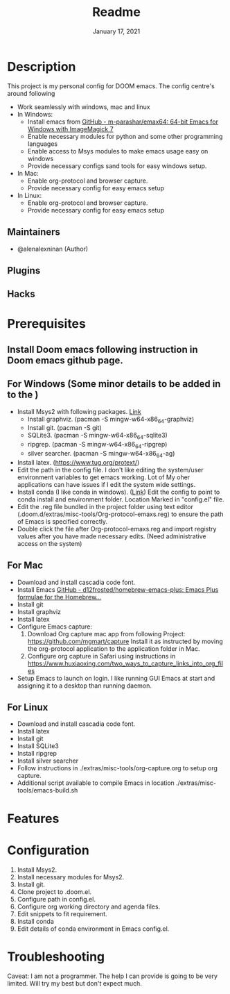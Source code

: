 #+TITLE:   Readme
#+DATE:    January 17, 2021
#+SINCE:   2020
#+STARTUP: inlineimages nofold

* Table of Contents :TOC_3:noexport:
- [[#description][Description]]
  - [[#maintainers][Maintainers]]
  - [[#plugins][Plugins]]
  - [[#hacks][Hacks]]
- [[#prerequisites][Prerequisites]]
  - [[#install-doom-emacs-following-instruction-in-doom-emacs-github-page][Install Doom emacs following instruction in Doom emacs github page.]]
  - [[#for-windows-some-minor-details-to-be-added-in-to-the-][For Windows (Some minor details to be added in to the )]]
  - [[#for-mac][For Mac]]
  - [[#for-linux][For Linux]]
- [[#features][Features]]
- [[#configuration][Configuration]]
- [[#troubleshooting][Troubleshooting]]

* Description
# A summary of what this module does.
This project is my personal config for DOOM emacs. The config centre's around following
+ Work seamlessly with windows, mac and linux
+ In Windows:
  - Install emacs from [[https://github.com/m-parashar/emax64][GitHub - m-parashar/emax64: 64-bit Emacs for Windows with ImageMagick 7]]
  - Enable necessary modules for python and some other programming languages
  - Enable access to Msys modules to make emacs usage easy on windows
  - Provide necessary configs sand tools for easy windows setup.
+ In Mac:
  - Enable org-protocol and browser capture.
  - Provide necessary config for easy emacs setup
+ In Linux:
  - Enable org-protocol and browser capture.
  - Provide necessary config for easy emacs setup
** Maintainers
+ @alenalexninan (Author)

** Plugins
# A list of linked plugins

** Hacks
# A list of internal modifications to included packages; omit if unneeded

* Prerequisites
** Install Doom emacs following instruction in Doom emacs github page.
** For Windows (Some minor details to be added in to the )
- Install Msys2 with following packages. [[https://www.msys2.org/][Link]]
  + Install graphviz. (pacman -S mingw-w64-x86_64-graphviz)
  + Install git. (pacman -S git)
  + SQLite3. (pacman -S mingw-w64-x86_64-sqlite3)
  + ripgrep. (pacman -S mingw-w64-x86_64-ripgrep)
  + silver searcher. (pacman -S mingw-w64-x86_64-ag)
- Install latex. (https://www.tug.org/protext/)
- Edit the path in the config file. I don't like editing the system/user environment variables to get emacs working. Lot of My oher applications can have issues if I edit the system wide settings.
- Install conda (I like conda in windows). ([[https://www.anaconda.com/products/individual][Link]])
  Edit the config to point to conda install and environment folder.
  Location Marked in "config.el" file.
- Edit the .reg file bundled in the project folder using text editor (.doom.d/extras/misc-tools/Org-protocol-emaxs.reg) to ensure the path of Emacs is specified correctly.
- Double click the file after Org-protocol-emaxs.reg and import registry values after you have made necessary edits. (Need administrative access on the system)
** For Mac
- Download and install cascadia code font.
- Install Emacs
  [[https://github.com/d12frosted/homebrew-emacs-plus][GitHub - d12frosted/homebrew-emacs-plus: Emacs Plus formulae for the Homebrew...]]
- Install git
- Install graphviz
- Install latex
- Configure Emacs capture:
  1. Download Org capture mac app from following Project:
     https://github.com/mgmart/capture
     Install it as instructed by moving the org-protocol application to the application folder in Mac.
  2. Configure org capture in Safari using instructions in
      https://www.huxiaoxing.com/two_ways_to_capture_links_into_org_files
- Setup Emacs to launch on login. I like running GUI Emacs at start and assigning it to a desktop than running daemon.
** For Linux
- Download and install cascadia code font.
- Install latex
- Install git
- Install SQLite3
- Install ripgrep
- Install silver searcher
- Follow instructions in ./extras/misc-tools/org-capture.org to setup org capture.
- Additional script available to compile Emacs in location ./extras/misc-tools/emacs-build.sh
* Features
# An in-depth list of features, how to use them, and their dependencies.

* Configuration
# How to configure this module, including common problems and how to address them.
1. Install Msys2.
2. Install necessary modules for Msys2.
3. Install git.
4. Clone project to .doom.el.
5. Configure path in config.el.
6. Configure org working directory and agenda files.
7. Edit snippets to fit requirement.
8. Install conda
9. Edit details of conda environment in Emacs config.el.

* Troubleshooting
# Common issues and their solution, or places to look for help.
Caveat: I am not a programmer. The help I can provide is going to be very limited. Will try my best but don't expect much.
